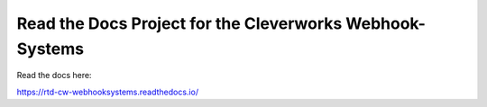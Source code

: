 Read the Docs Project for the Cleverworks Webhook-Systems
=======================================

Read the docs here:

https://rtd-cw-webhooksystems.readthedocs.io/
